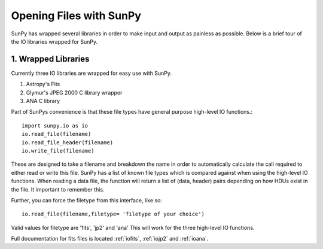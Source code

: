 ------------------------
Opening Files with SunPy
------------------------

SunPy has wrapped several libraries in order to make input and output as painless as possible. 
Below is a brief tour of the IO libraries wrapped for SunPy. 

1. Wrapped Libraries
====================

Currently three IO libraries are wrapped for easy use with SunPy.

1. Astropy's Fits 
2. Glymur's JPEG 2000 C library wrapper
3. ANA C library

Part of SunPys convenience is that these file types have general purpose high-level IO functions.::

	import sunpy.io as io
	io.read_file(filename)
	io.read_file_header(filename)
	io.write_file(filename)

These are designed to take a filename and breakdown the name in order to automatically calculate the call required to either read or write this file. 
SunPy has a list of known file types which is compared against when using the high-level IO functions.
When reading a data file, the function will return a list of (data, header) pairs depending on how HDUs exist in the file. 
It important to remember this.

Further, you can force the filetype from this interface, like so::

	io.read_file(filename,filetype= 'filetype of your choice')

Valid values for filetype are 'fits', 'jp2' and 'ana'
This will work for the three high-level IO functions.

Full documentation for fits files is located :ref:`iofits`, :ref:`iojp2` and :ref:`ioana`.
